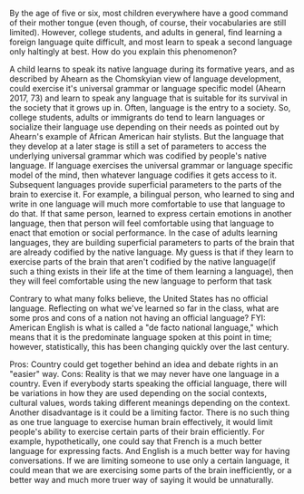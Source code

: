 *****  By the age of five or six, most children everywhere have a good command of their mother tongue (even though, of course, their vocabularies are still limited). However, college students, and adults in general, find learning a foreign language quite difficult, and most learn to speak a second language only haltingly at best. How do you explain this phenomenon?
  A child learns to speak its native language during its formative years, and as described by Ahearn as the Chomskyian view of language development, could exercise it's universal grammar or language specific model (Ahearn 2017, 73) and learn to speak any language that is suitable for its survival in the society that it grows up in. Often, language is the entry to a society. So, college students, adults or immigrants do tend to learn languages or socialize their language use depending on their needs as pointed out by Ahearn's example of African American hair stylists. But the language that they develop at a later stage is still a set of parameters to access the underlying universal grammar which was codified by people's native language. If language exercises the universal grammar or language specific model of the mind, then whatever language codifies it gets access to it. Subsequent languages provide superficial parameters to the parts of the brain to exercise it. For example, a bilingual person, who learned to sing and write in one language will much more comfortable to use that language to do that. If that same person, learned to express certain emotions in another language, then that person will feel comfortable using that language to enact that emotion or social performance. In the case of adults learning languages, they are building superficial parameters to parts of the brain that are already codified by the native language. My guess is that if they learn to exercise parts of the brain that aren't codified by the native language(if such a thing exists in their life at the time of them learning a language), then they will feel comfortable using the new language to perform that task

***** Contrary to what many folks believe, the United States has no official language. Reflecting on what we've learned so far in the class, what are some pros and cons of a nation not having an official language? FYI: American English is what is called a "de facto national language," which means that it is the predominate language spoken at this point in time; however, statistically, this has been changing quickly over the last century.
  Pros: Country could get together behind an idea and debate rights in an "easier" way.
  Cons: Reality is that we may never have one language in a country. Even if everybody starts speaking the official language, there will be variations in how they are used depending on the social contexts, cultural values, words taking different meanings depending on the context.
  Another disadvantage is it could be a limiting factor. There is no such thing as one true language to exercise human brain effectively, it would limit people's ability to exercise certain parts of their brain efficiently. For example, hypothetically, one could say that French is a much better language for expressing facts. And English is a much better way for having conversations. If we are limiting someone to use only a certain language, it could mean that we are exercising some parts of the brain inefficiently, or a better way and much more truer way of saying it would be unnaturally.
  
